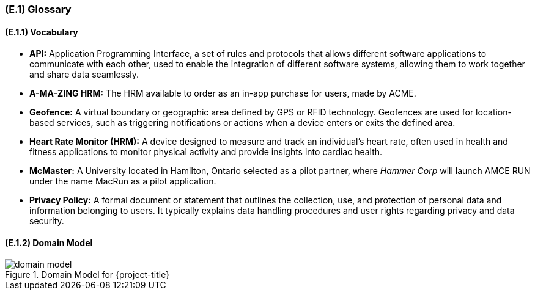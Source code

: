 [#e1,reftext=E.1]
=== (E.1) Glossary

ifdef::env-draft[]
TIP: _Clear and precise definitions of all the vocabulary specific to the application domain, including technical terms, words from ordinary language used in a special meaning, and acronyms. It introduces the terminology of the project; not just of the environment in the strict sense, but of all its parts._  <<BM22>>
endif::[]

==== (E.1.1) Vocabulary

* **API:** Application Programming Interface, a set of rules and protocols that allows different software applications to communicate with each other, used to enable the integration of different software systems, allowing them to work together and share data seamlessly.
* **A-MA-ZING HRM:** The HRM available to order as an in-app purchase for users, made by ACME.
* **Geofence:** A virtual boundary or geographic area defined by GPS or RFID technology. Geofences are used for location-based services, such as triggering notifications or actions when a device enters or exits the defined area.
* **Heart Rate Monitor (HRM):** A device designed to measure and track an individual's heart rate, often used in health and fitness applications to monitor physical activity and provide insights into cardiac health.
* **McMaster:** A University located in Hamilton, Ontario selected as a pilot partner, where _Hammer Corp_ will launch AMCE RUN under the name MacRun as a pilot application.
* **Privacy Policy:** A formal document or statement that outlines the collection, use, and protection of personal data and information belonging to users. It typically explains data handling procedures and user rights regarding privacy and data security.

==== (E.1.2) Domain Model

.Domain Model for {project-title}
image::models/domain_model.png[scale=60%,align="center"]
